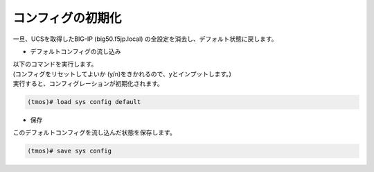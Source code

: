 コンフィグの初期化
======================================

一旦、UCSを取得したBIG-IP (big50.f5jp.local) の全設定を消去し、デフォルト状態に戻します。

- デフォルトコンフィグの流し込み


| 以下のコマンドを実行します。
| (コンフィグをリセットしてよいか (y/n)をきかれるので、yとインプットします。)
| 実行すると、コンフィグレーションが初期化されます。

.. code-block:: bash

   (tmos)# load sys config default


- 保存


このデフォルトコンフィグを流し込んだ状態を保存します。

.. code-block:: bash

   (tmos)# save sys config

